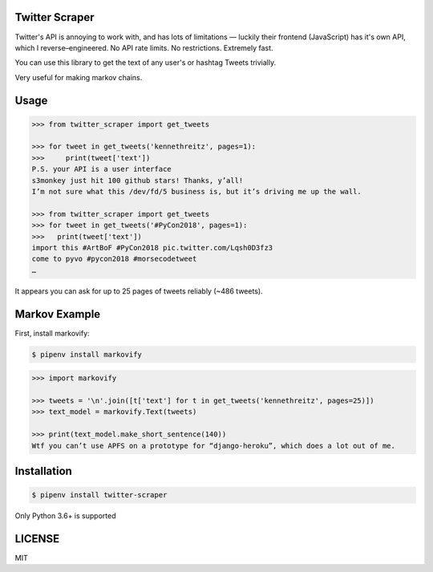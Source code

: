 Twitter Scraper
===============

Twitter's API is annoying to work with, and has lots of limitations —
luckily their frontend (JavaScript) has it's own API, which I reverse–engineered.
No API rate limits. No restrictions. Extremely fast.

You can use this library to get the text of any user's or hashtag Tweets trivially.

Very useful for making markov chains.

Usage
=====

.. code-block:: pycon

    >>> from twitter_scraper import get_tweets

    >>> for tweet in get_tweets('kennethreitz', pages=1):
    >>>     print(tweet['text'])
    P.S. your API is a user interface
    s3monkey just hit 100 github stars! Thanks, y’all!
    I’m not sure what this /dev/fd/5 business is, but it’s driving me up the wall.

    >>> from twitter_scraper import get_tweets
    >>> for tweet in get_tweets('#PyCon2018', pages=1):
    >>>   print(tweet['text'])
    import this #ArtBoF #PyCon2018 pic.twitter.com/Lqsh0D3fz3
    come to pyvo #pycon2018 #morsecodetweet
    …

It appears you can ask for up to 25 pages of tweets reliably (~486 tweets).

Markov Example
==============

First, install markovify:

.. code-block:: shell

    $ pipenv install markovify

.. code-block:: pycon

    >>> import markovify

    >>> tweets = '\n'.join([t['text'] for t in get_tweets('kennethreitz', pages=25)])
    >>> text_model = markovify.Text(tweets)

    >>> print(text_model.make_short_sentence(140))
    Wtf you can’t use APFS on a prototype for “django-heroku”, which does a lot out of me.

Installation
============

.. code-block:: shell

    $ pipenv install twitter-scraper

Only Python 3.6+ is supported


LICENSE
=======

MIT
